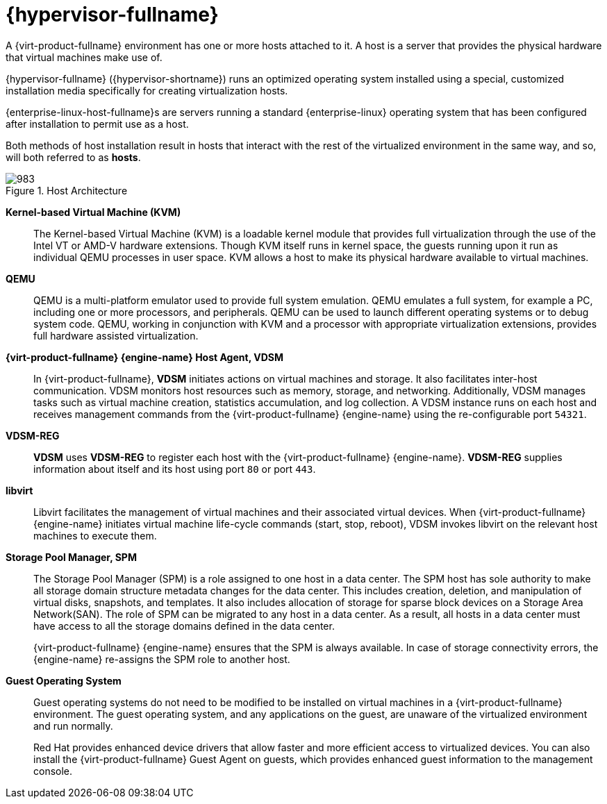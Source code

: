 :_content-type: CONCEPT
[id="Red_Hat_Virtualization_Host"]
= {hypervisor-fullname}

A {virt-product-fullname} environment has one or more hosts attached to it. A host is a server that provides the physical hardware that virtual machines make use of.

{hypervisor-fullname} ({hypervisor-shortname}) runs an optimized operating system installed using a special, customized installation media specifically for creating virtualization hosts.

{enterprise-linux-host-fullname}s are servers running a standard {enterprise-linux} operating system that has been configured after installation to permit use as a host.

Both methods of host installation result in hosts that interact with the rest of the virtualized environment in the same way, and so, will both referred to as *hosts*.

[id="figu-Technical_Reference_Guide-Red_Hat_Virtualization_Hypervisor-Host_Architecture"]
.Host Architecture
image::983.png[]


*Kernel-based Virtual Machine (KVM)*:: The Kernel-based Virtual Machine (KVM) is a loadable kernel module that provides full virtualization through the use of the Intel VT or AMD-V hardware extensions. Though KVM itself runs in kernel space, the guests running upon it run as individual QEMU processes in user space. KVM allows a host to make its physical hardware available to virtual machines.


*QEMU*:: QEMU is a multi-platform emulator used to provide full system emulation. QEMU emulates a full system, for example a PC, including one or more processors, and peripherals. QEMU can be used to launch different operating systems or to debug system code. QEMU, working in conjunction with KVM and a processor with appropriate virtualization extensions, provides full hardware assisted virtualization.




*{virt-product-fullname} {engine-name} Host Agent, VDSM*:: In {virt-product-fullname}, *VDSM* initiates actions on virtual machines and storage. It also facilitates inter-host communication. VDSM monitors host resources such as memory, storage, and networking. Additionally, VDSM manages tasks such as virtual machine creation, statistics accumulation, and log collection. A VDSM instance runs on each host and receives management commands from the {virt-product-fullname} {engine-name} using the re-configurable port `54321`.

[id="form-Technical_Reference_Guide-Red_Hat_Virtualization_Hypervisor-VDSM_REG"]
*VDSM-REG*:: *VDSM* uses *VDSM-REG* to register each host with the {virt-product-fullname} {engine-name}. *VDSM-REG* supplies information about itself and its host using port `80` or port `443`.


**libvirt**:: Libvirt facilitates the management of virtual machines and their associated virtual devices. When {virt-product-fullname} {engine-name} initiates virtual machine life-cycle commands (start, stop, reboot), VDSM invokes libvirt on the relevant host machines to execute them.


*Storage Pool Manager, SPM*:: The Storage Pool Manager (SPM) is a role assigned to one host in a data center. The SPM host has sole authority to make all storage domain structure metadata changes for the data center. This includes creation, deletion, and manipulation of virtual disks, snapshots, and templates. It also includes allocation of storage for sparse block devices on a Storage Area Network(SAN). The role of SPM can be migrated to any host in a data center. As a result, all hosts in a data center must have access to all the storage domains defined in the data center.
+
{virt-product-fullname} {engine-name} ensures that the SPM is always available. In case of storage connectivity errors, the {engine-name} re-assigns the SPM role to another host.




*Guest Operating System*:: Guest operating systems do not need to be modified to be installed on virtual machines in a {virt-product-fullname} environment. The guest operating system, and any applications on the guest, are unaware of the virtualized environment and run normally.
+
Red Hat provides enhanced device drivers that allow faster and more efficient access to virtualized devices. You can also install the {virt-product-fullname} Guest Agent on guests, which provides enhanced guest information to the management console.
